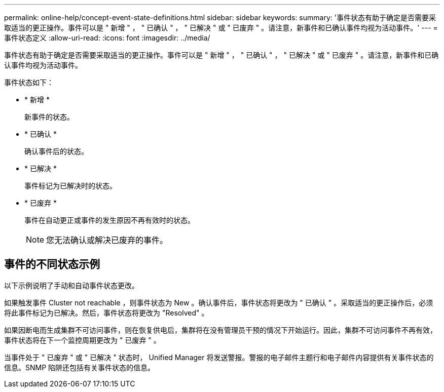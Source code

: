 ---
permalink: online-help/concept-event-state-definitions.html 
sidebar: sidebar 
keywords:  
summary: '事件状态有助于确定是否需要采取适当的更正操作。事件可以是 " 新增 " ， " 已确认 " ， " 已解决 " 或 " 已废弃 " 。请注意，新事件和已确认事件均视为活动事件。' 
---
= 事件状态定义
:allow-uri-read: 
:icons: font
:imagesdir: ../media/


[role="lead"]
事件状态有助于确定是否需要采取适当的更正操作。事件可以是 " 新增 " ， " 已确认 " ， " 已解决 " 或 " 已废弃 " 。请注意，新事件和已确认事件均视为活动事件。

事件状态如下：

* * 新增 *
+
新事件的状态。

* * 已确认 *
+
确认事件后的状态。

* * 已解决 *
+
事件标记为已解决时的状态。

* * 已废弃 *
+
事件在自动更正或事件的发生原因不再有效时的状态。

+
[NOTE]
====
您无法确认或解决已废弃的事件。

====




== 事件的不同状态示例

以下示例说明了手动和自动事件状态更改。

如果触发事件 Cluster not reachable ，则事件状态为 New 。确认事件后，事件状态将更改为 " 已确认 " 。采取适当的更正操作后，必须将此事件标记为已解决。然后，事件状态将更改为 "Resolved" 。

如果因断电而生成集群不可访问事件，则在恢复供电后，集群将在没有管理员干预的情况下开始运行。因此，集群不可访问事件不再有效，事件状态将在下一个监控周期更改为 " 已废弃 " 。

当事件处于 " 已废弃 " 或 " 已解决 " 状态时， Unified Manager 将发送警报。警报的电子邮件主题行和电子邮件内容提供有关事件状态的信息。SNMP 陷阱还包括有关事件状态的信息。
